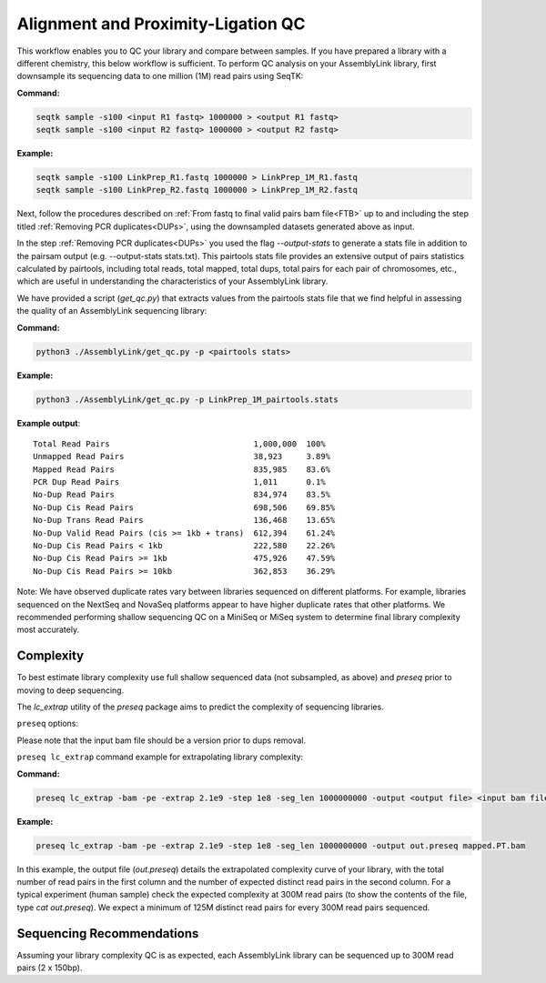 .. _LQ:


Alignment and Proximity-Ligation QC
===================================

This workflow enables you to QC your library and compare between samples. If you have prepared a library with a different chemistry, this below workflow is sufficient. 
To perform QC analysis on your AssemblyLink library, first downsample its sequencing data to one million (1M) read pairs using SeqTK:

**Command:**

.. code-block:: console

   seqtk sample -s100 <input R1 fastq> 1000000 > <output R1 fastq>
   seqtk sample -s100 <input R2 fastq> 1000000 > <output R2 fastq>

**Example:**

.. code-block:: console

   seqtk sample -s100 LinkPrep_R1.fastq 1000000 > LinkPrep_1M_R1.fastq
   seqtk sample -s100 LinkPrep_R2.fastq 1000000 > LinkPrep_1M_R2.fastq

Next, follow the procedures described on :ref:`From fastq to final valid pairs bam file<FTB>` up to and including the step titled :ref:`Removing PCR duplicates<DUPs>`, using the downsampled datasets generated above as input. 

In the step :ref:`Removing PCR duplicates<DUPs>` you used the flag `--output-stats` to generate a stats file in addition to the pairsam output (e.g. --output-stats stats.txt).  
This pairtools stats file provides an extensive output of pairs statistics calculated by pairtools, including total reads, total mapped, total dups, total pairs for each pair of chromosomes, etc., 
which are useful in understanding the characteristics of your AssemblyLink library.

We have provided a script (`get_qc.py`) that extracts values from the pairtools stats file that we find helpful in assessing the quality of an AssemblyLink sequencing library:

**Command:**

.. code-block:: console

   python3 ./AssemblyLink/get_qc.py -p <pairtools stats>


**Example:**

.. code-block:: console

   python3 ./AssemblyLink/get_qc.py -p LinkPrep_1M_pairtools.stats

**Example output**::

   Total Read Pairs                              1,000,000  100%
   Unmapped Read Pairs                           38,923     3.89%
   Mapped Read Pairs                             835,985    83.6%
   PCR Dup Read Pairs                            1,011      0.1%
   No-Dup Read Pairs                             834,974    83.5%
   No-Dup Cis Read Pairs                         698,506    69.85%
   No-Dup Trans Read Pairs                       136,468    13.65%
   No-Dup Valid Read Pairs (cis >= 1kb + trans)  612,394    61.24%
   No-Dup Cis Read Pairs < 1kb                   222,580    22.26%
   No-Dup Cis Read Pairs >= 1kb                  475,926    47.59%
   No-Dup Cis Read Pairs >= 10kb                 362,853    36.29%


Note: We have observed duplicate rates vary between libraries sequenced on different platforms. For example, libraries sequenced on the
NextSeq and NovaSeq platforms appear to have higher duplicate rates that other platforms. We recommended performing shallow sequencing QC 
on a MiniSeq or MiSeq system to determine final library complexity most accurately.  


Complexity
----------

To best estimate library complexity use full shallow sequenced data (not subsampled, as above) and `preseq` prior to moving to deep sequencing. 

The `lc_extrap` utility of the `preseq` package aims to predict the complexity of sequencing libraries. 


``preseq`` options:


.. csv-table::
   :file: tables/preseq.csv
   :header-rows: 1
   :widths: 20 20 60
   :class: tight-table

Please note that the input bam file should be a version prior to dups removal.

``preseq lc_extrap`` command example for extrapolating library complexity:

**Command:**

.. code-block:: console

  preseq lc_extrap -bam -pe -extrap 2.1e9 -step 1e8 -seg_len 1000000000 -output <output file> <input bam file>


**Example:**

.. code-block:: console

   preseq lc_extrap -bam -pe -extrap 2.1e9 -step 1e8 -seg_len 1000000000 -output out.preseq mapped.PT.bam


In this example, the output file (`out.preseq`) details the extrapolated complexity curve of your library, with the total number of read pairs in the first column 
and the number of expected distinct read pairs in the second column. For a typical experiment (human sample) check the expected complexity at 300M read pairs 
(to show the contents of the file, type `cat out.preseq`). We expect a minimum of 125M distinct read pairs for every 300M read pairs sequenced.

.. image:: /images/3.Complexity.png

.. _QCA:

Sequencing Recommendations
--------------------------

Assuming your library complexity QC is as expected, each AssemblyLink library can be sequenced up to 300M read pairs (2 x 150bp).  
